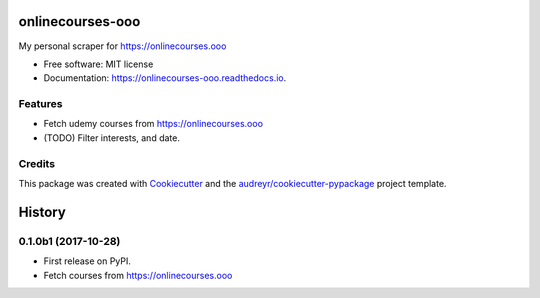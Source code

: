 =================
onlinecourses-ooo
=================


.. image:: https://img.shields.io/pypi/v/onlinecourses_ooo.svg
        :target: https://pypi.python.org/pypi/onlinecourses_ooo

.. image:: https://img.shields.io/travis/yujinyuz/onlinecourses_ooo.svg
        :target: https://travis-ci.org/yujinyuz/onlinecourses_ooo

.. image:: https://readthedocs.org/projects/onlinecourses-ooo/badge/?version=latest
        :target: https://onlinecourses-ooo.readthedocs.io/en/latest/?badge=latest
        :alt: Documentation Status

.. image:: https://pyup.io/repos/github/yujinyuz/onlinecourses_ooo/shield.svg
     :target: https://pyup.io/repos/github/yujinyuz/onlinecourses_ooo/
     :alt: Updates


My personal scraper for https://onlinecourses.ooo


* Free software: MIT license
* Documentation: https://onlinecourses-ooo.readthedocs.io.


Features
--------

* Fetch udemy courses from https://onlinecourses.ooo
* (TODO) Filter interests, and date.

Credits
---------

This package was created with Cookiecutter_ and the `audreyr/cookiecutter-pypackage`_ project template.

.. _Cookiecutter: https://github.com/audreyr/cookiecutter
.. _`audreyr/cookiecutter-pypackage`: https://github.com/audreyr/cookiecutter-pypackage



=======
History
=======

0.1.0b1 (2017-10-28)
--------------------

* First release on PyPI.
* Fetch courses from https://onlinecourses.ooo


